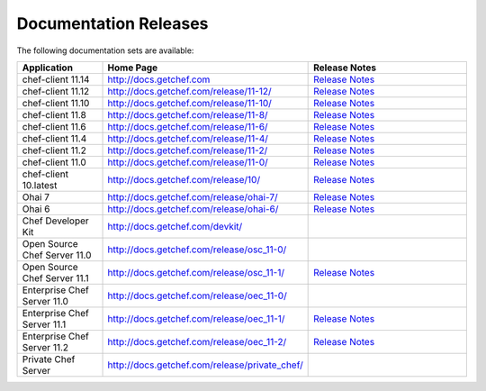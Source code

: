 =====================================================
Documentation Releases
=====================================================

The following documentation sets are available:

.. list-table::
   :widths: 100 200 200
   :header-rows: 1

   * - Application
     - Home Page
     - Release Notes
   * - chef-client 11.14
     - `http://docs.getchef.com <http://docs.getchef.com>`__
     - `Release Notes <http://docs.getchef.com/release/11-14/release_notes.html>`__
   * - chef-client 11.12
     - `http://docs.getchef.com/release/11-12/ <http://docs.getchef.com/release/11-12/>`__
     - `Release Notes <http://docs.getchef.com/release/11-12/release_notes.html>`__
   * - chef-client 11.10
     - `http://docs.getchef.com/release/11-10/ <http://docs.getchef.com/release/11-10/>`__
     - `Release Notes <http://docs.getchef.com/release/11-10/release_notes.html>`__
   * - chef-client 11.8
     - `http://docs.getchef.com/release/11-8/ <http://docs.getchef.com/release/11-8/>`__
     - `Release Notes <http://docs.getchef.com/release/11-8/release_notes.html>`__
   * - chef-client 11.6
     - `http://docs.getchef.com/release/11-6/ <http://docs.getchef.com/release/11-6/>`__
     - `Release Notes <http://docs.getchef.com/release/11-6/release_notes.html>`__
   * - chef-client 11.4
     - `http://docs.getchef.com/release/11-4/ <http://docs.getchef.com/release/11-4/>`__
     - `Release Notes <http://docs.getchef.com/release/11-4/release_notes.html>`__
   * - chef-client 11.2
     - `http://docs.getchef.com/release/11-2/ <http://docs.getchef.com/release/11-2/>`__
     - `Release Notes <http://docs.getchef.com/release/11-2/release_notes.html>`__
   * - chef-client 11.0
     - `http://docs.getchef.com/release/11-0/ <http://docs.getchef.com/release/11-0/>`__
     - `Release Notes <http://docs.getchef.com/release/11-0/release_notes.html>`__
   * - chef-client 10.latest
     - `http://docs.getchef.com/release/10/ <http://docs.getchef.com/release/10/>`__
     - `Release Notes <http://docs.getchef.com/release/10/release_notes.html>`__
   * - Ohai 7
     - `http://docs.getchef.com/release/ohai-7/ <http://docs.getchef.com/release/ohai-7/>`__
     - `Release Notes <http://docs.getchef.com/release/ohai-7/release_notes.html>`__
   * - Ohai 6
     - `http://docs.getchef.com/release/ohai-6/ <http://docs.getchef.com/release/ohai-6/>`__
     - `Release Notes <http://docs.getchef.com/release/ohai-6/release_notes.html>`__
   * - Chef Developer Kit
     - `http://docs.getchef.com/devkit/ <http://docs.getchef.com/devkit/>`__
     - 
   * - Open Source Chef Server 11.0
     - `http://docs.getchef.com/release/osc_11-0/ <http://docs.getchef.com/release/osc_11-0/>`__
     - 
   * - Open Source Chef Server 11.1
     - `http://docs.getchef.com/release/osc_11-1/ <http://docs.getchef.com/release/osc_11-1/>`__
     - `Release Notes <http://docs.getchef.com/release/osc_11-1/release_notes.html>`__
   * - Enterprise Chef Server 11.0
     - `http://docs.getchef.com/release/oec_11-0/ <http://docs.getchef.com/release/oec_11-0/>`__
     - 
   * - Enterprise Chef Server 11.1
     - `http://docs.getchef.com/release/oec_11-1/ <http://docs.getchef.com/release/oec_11-1/>`__
     - `Release Notes <http://docs.getchef.com/release/oec_11-1/release_notes.html>`__
   * - Enterprise Chef Server 11.2
     - `http://docs.getchef.com/release/oec_11-2/ <http://docs.getchef.com/release/oec_11-2/>`__
     - `Release Notes <http://docs.getchef.com/release/oec_11-2/release_notes.html>`__
   * - Private Chef Server
     - `http://docs.getchef.com/release/private_chef/ <http://docs.getchef.com/release/private_chef/>`__
     - 
